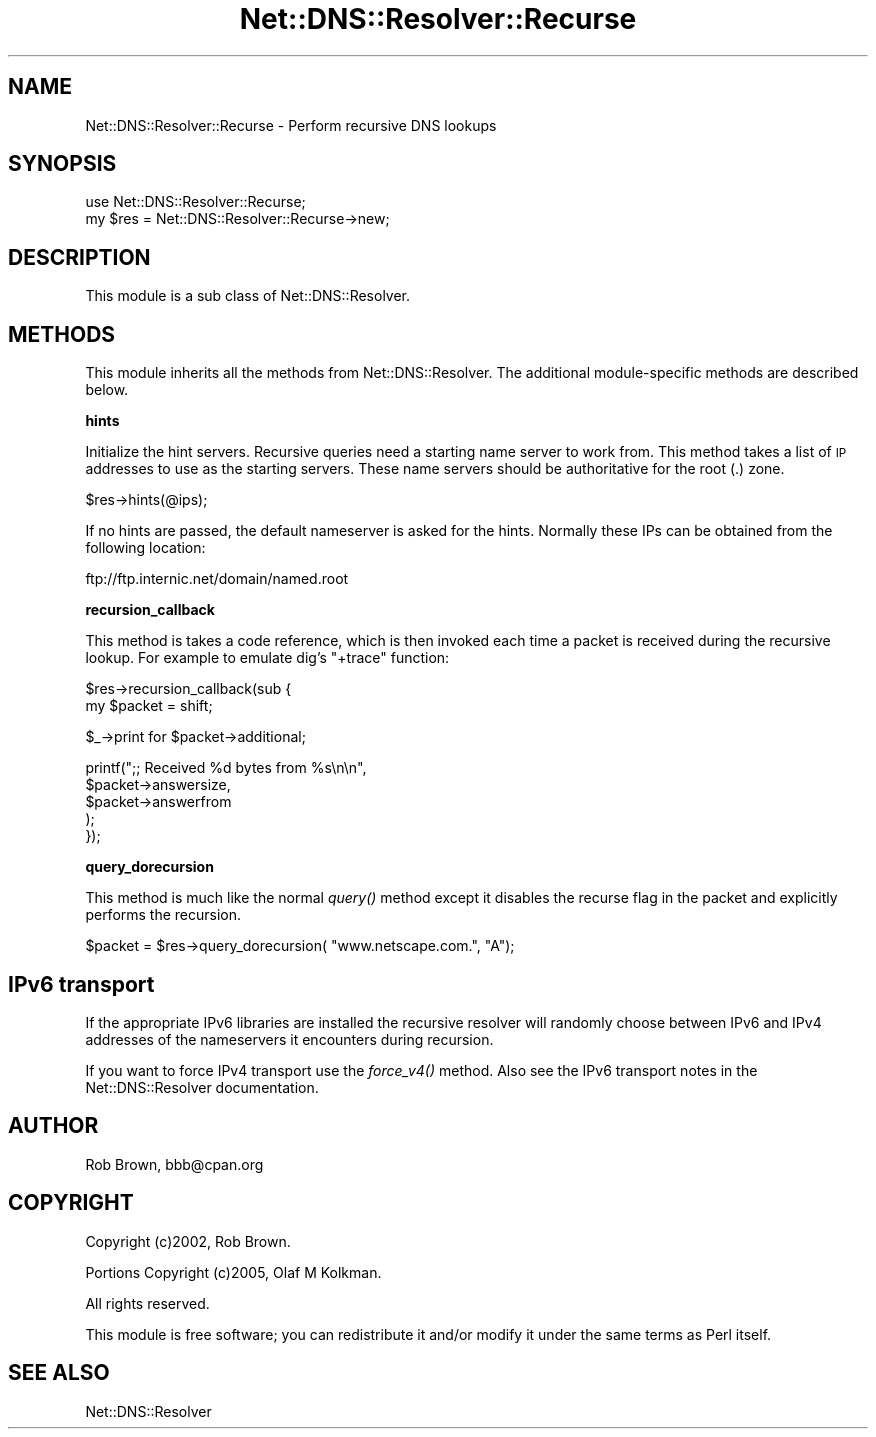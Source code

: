 .\" Automatically generated by Pod::Man v1.37, Pod::Parser v1.35
.\"
.\" Standard preamble:
.\" ========================================================================
.de Sh \" Subsection heading
.br
.if t .Sp
.ne 5
.PP
\fB\\$1\fR
.PP
..
.de Sp \" Vertical space (when we can't use .PP)
.if t .sp .5v
.if n .sp
..
.de Vb \" Begin verbatim text
.ft CW
.nf
.ne \\$1
..
.de Ve \" End verbatim text
.ft R
.fi
..
.\" Set up some character translations and predefined strings.  \*(-- will
.\" give an unbreakable dash, \*(PI will give pi, \*(L" will give a left
.\" double quote, and \*(R" will give a right double quote.  | will give a
.\" real vertical bar.  \*(C+ will give a nicer C++.  Capital omega is used to
.\" do unbreakable dashes and therefore won't be available.  \*(C` and \*(C'
.\" expand to `' in nroff, nothing in troff, for use with C<>.
.tr \(*W-|\(bv\*(Tr
.ds C+ C\v'-.1v'\h'-1p'\s-2+\h'-1p'+\s0\v'.1v'\h'-1p'
.ie n \{\
.    ds -- \(*W-
.    ds PI pi
.    if (\n(.H=4u)&(1m=24u) .ds -- \(*W\h'-12u'\(*W\h'-12u'-\" diablo 10 pitch
.    if (\n(.H=4u)&(1m=20u) .ds -- \(*W\h'-12u'\(*W\h'-8u'-\"  diablo 12 pitch
.    ds L" ""
.    ds R" ""
.    ds C` ""
.    ds C' ""
'br\}
.el\{\
.    ds -- \|\(em\|
.    ds PI \(*p
.    ds L" ``
.    ds R" ''
'br\}
.\"
.\" If the F register is turned on, we'll generate index entries on stderr for
.\" titles (.TH), headers (.SH), subsections (.Sh), items (.Ip), and index
.\" entries marked with X<> in POD.  Of course, you'll have to process the
.\" output yourself in some meaningful fashion.
.if \nF \{\
.    de IX
.    tm Index:\\$1\t\\n%\t"\\$2"
..
.    nr % 0
.    rr F
.\}
.\"
.\" For nroff, turn off justification.  Always turn off hyphenation; it makes
.\" way too many mistakes in technical documents.
.hy 0
.if n .na
.\"
.\" Accent mark definitions (@(#)ms.acc 1.5 88/02/08 SMI; from UCB 4.2).
.\" Fear.  Run.  Save yourself.  No user-serviceable parts.
.    \" fudge factors for nroff and troff
.if n \{\
.    ds #H 0
.    ds #V .8m
.    ds #F .3m
.    ds #[ \f1
.    ds #] \fP
.\}
.if t \{\
.    ds #H ((1u-(\\\\n(.fu%2u))*.13m)
.    ds #V .6m
.    ds #F 0
.    ds #[ \&
.    ds #] \&
.\}
.    \" simple accents for nroff and troff
.if n \{\
.    ds ' \&
.    ds ` \&
.    ds ^ \&
.    ds , \&
.    ds ~ ~
.    ds /
.\}
.if t \{\
.    ds ' \\k:\h'-(\\n(.wu*8/10-\*(#H)'\'\h"|\\n:u"
.    ds ` \\k:\h'-(\\n(.wu*8/10-\*(#H)'\`\h'|\\n:u'
.    ds ^ \\k:\h'-(\\n(.wu*10/11-\*(#H)'^\h'|\\n:u'
.    ds , \\k:\h'-(\\n(.wu*8/10)',\h'|\\n:u'
.    ds ~ \\k:\h'-(\\n(.wu-\*(#H-.1m)'~\h'|\\n:u'
.    ds / \\k:\h'-(\\n(.wu*8/10-\*(#H)'\z\(sl\h'|\\n:u'
.\}
.    \" troff and (daisy-wheel) nroff accents
.ds : \\k:\h'-(\\n(.wu*8/10-\*(#H+.1m+\*(#F)'\v'-\*(#V'\z.\h'.2m+\*(#F'.\h'|\\n:u'\v'\*(#V'
.ds 8 \h'\*(#H'\(*b\h'-\*(#H'
.ds o \\k:\h'-(\\n(.wu+\w'\(de'u-\*(#H)/2u'\v'-.3n'\*(#[\z\(de\v'.3n'\h'|\\n:u'\*(#]
.ds d- \h'\*(#H'\(pd\h'-\w'~'u'\v'-.25m'\f2\(hy\fP\v'.25m'\h'-\*(#H'
.ds D- D\\k:\h'-\w'D'u'\v'-.11m'\z\(hy\v'.11m'\h'|\\n:u'
.ds th \*(#[\v'.3m'\s+1I\s-1\v'-.3m'\h'-(\w'I'u*2/3)'\s-1o\s+1\*(#]
.ds Th \*(#[\s+2I\s-2\h'-\w'I'u*3/5'\v'-.3m'o\v'.3m'\*(#]
.ds ae a\h'-(\w'a'u*4/10)'e
.ds Ae A\h'-(\w'A'u*4/10)'E
.    \" corrections for vroff
.if v .ds ~ \\k:\h'-(\\n(.wu*9/10-\*(#H)'\s-2\u~\d\s+2\h'|\\n:u'
.if v .ds ^ \\k:\h'-(\\n(.wu*10/11-\*(#H)'\v'-.4m'^\v'.4m'\h'|\\n:u'
.    \" for low resolution devices (crt and lpr)
.if \n(.H>23 .if \n(.V>19 \
\{\
.    ds : e
.    ds 8 ss
.    ds o a
.    ds d- d\h'-1'\(ga
.    ds D- D\h'-1'\(hy
.    ds th \o'bp'
.    ds Th \o'LP'
.    ds ae ae
.    ds Ae AE
.\}
.rm #[ #] #H #V #F C
.\" ========================================================================
.\"
.IX Title "Net::DNS::Resolver::Recurse 3"
.TH Net::DNS::Resolver::Recurse 3 "2014-05-08" "perl v5.8.9" "User Contributed Perl Documentation"
.SH "NAME"
Net::DNS::Resolver::Recurse \- Perform recursive DNS lookups
.SH "SYNOPSIS"
.IX Header "SYNOPSIS"
.Vb 2
\&  use Net::DNS::Resolver::Recurse;
\&  my $res = Net::DNS::Resolver::Recurse->new;
.Ve
.SH "DESCRIPTION"
.IX Header "DESCRIPTION"
This module is a sub class of Net::DNS::Resolver.
.SH "METHODS"
.IX Header "METHODS"
This module inherits all the methods from Net::DNS::Resolver.
The additional module-specific methods are described below.
.Sh "hints"
.IX Subsection "hints"
Initialize the hint servers.  Recursive queries need a starting name
server to work from. This method takes a list of \s-1IP\s0 addresses to use
as the starting servers.  These name servers should be authoritative
for the root (.) zone.
.PP
.Vb 1
\&  $res->hints(@ips);
.Ve
.PP
If no hints are passed, the default nameserver is asked for the hints.
Normally these IPs can be obtained from the following location:
.PP
.Vb 1
\&  ftp://ftp.internic.net/domain/named.root
.Ve
.Sh "recursion_callback"
.IX Subsection "recursion_callback"
This method is takes a code reference, which is then invoked each time a
packet is received during the recursive lookup.  For example to emulate
dig's \f(CW\*(C`+trace\*(C'\fR function:
.PP
.Vb 2
\& $res->recursion_callback(sub {
\&     my $packet = shift;
.Ve
.PP
.Vb 1
\&     $_->print for $packet->additional;
.Ve
.PP
.Vb 5
\&     printf(";; Received %d bytes from %s\en\en",
\&         $packet->answersize,
\&         $packet->answerfrom
\&     );
\& });
.Ve
.Sh "query_dorecursion"
.IX Subsection "query_dorecursion"
This method is much like the normal \fIquery()\fR method except it disables
the recurse flag in the packet and explicitly performs the recursion.
.PP
.Vb 1
\&  $packet = $res->query_dorecursion( "www.netscape.com.", "A");
.Ve
.SH "IPv6 transport"
.IX Header "IPv6 transport"
If the appropriate IPv6 libraries are installed the recursive resolver
will randomly choose between IPv6 and IPv4 addresses of the
nameservers it encounters during recursion.
.PP
If you want to force IPv4 transport use the \fIforce_v4()\fR method. Also see
the IPv6 transport notes in the Net::DNS::Resolver documentation.
.SH "AUTHOR"
.IX Header "AUTHOR"
Rob Brown, bbb@cpan.org
.SH "COPYRIGHT"
.IX Header "COPYRIGHT"
Copyright (c)2002, Rob Brown.
.PP
Portions Copyright (c)2005, Olaf M Kolkman.
.PP
All rights reserved.
.PP
This module is free software; you can redistribute
it and/or modify it under the same terms as Perl itself.
.SH "SEE ALSO"
.IX Header "SEE ALSO"
Net::DNS::Resolver
